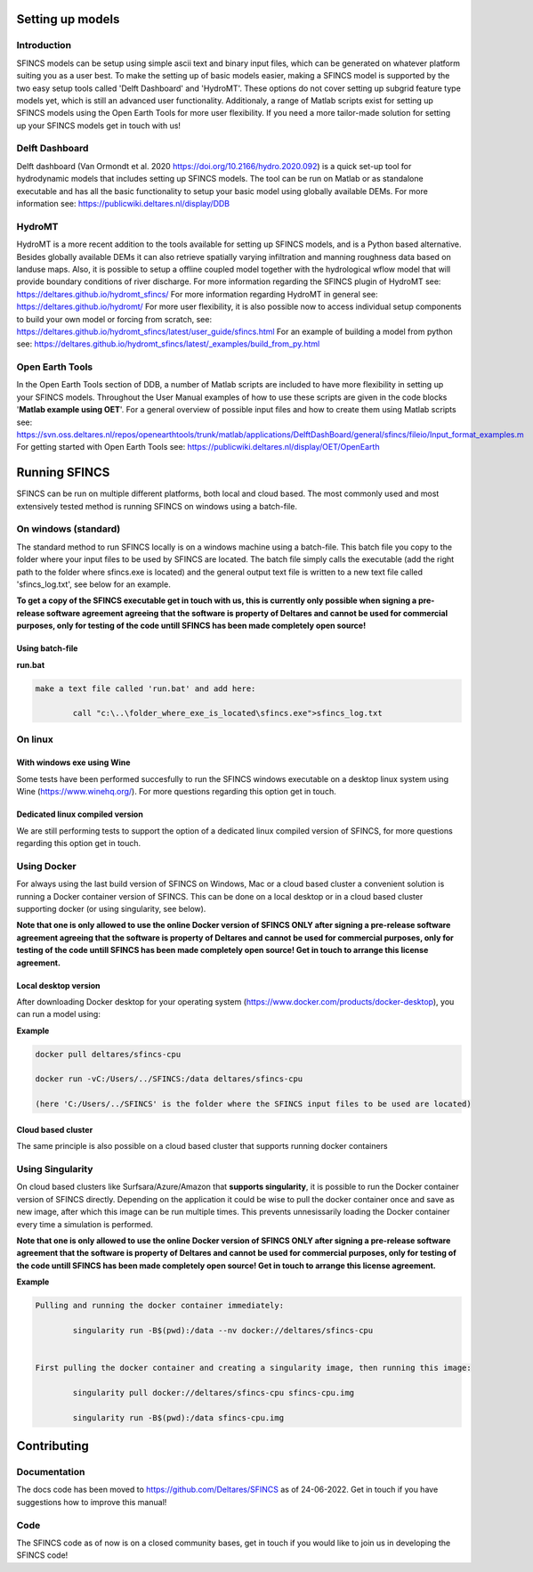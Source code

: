 Setting up models
=======

Introduction 
----------------------

SFINCS models can be setup using simple ascii text and binary input files, which can be generated on whatever platform suiting you as a user best.
To make the setting up of basic models easier, making a SFINCS model is supported by the two easy setup tools called 'Delft Dashboard' and 'HydroMT'.
These options do not cover setting up subgrid feature type models yet, which is still an advanced user functionality.
Additionaly, a range of Matlab scripts exist for setting up SFINCS models using the Open Earth Tools for more user flexibility.
If you need a more tailor-made solution for setting up your SFINCS models get in touch with us!

Delft Dashboard 
----------------------

Delft dashboard (Van Ormondt et al. 2020 https://doi.org/10.2166/hydro.2020.092) is a quick set-up tool for hydrodynamic models that includes setting up SFINCS models.
The tool can be run on Matlab or as standalone executable and has all the basic functionality to setup your basic model using globally available DEMs.
For more information see: https://publicwiki.deltares.nl/display/DDB

HydroMT 
----------------------

HydroMT is a more recent addition to the tools available for setting up SFINCS models, and is a Python based alternative.
Besides globally available DEMs it can also retrieve spatially varying infiltration and manning roughness data based on landuse maps.
Also, it is possible to setup a offline coupled model together with the hydrological wflow model that will provide boundary conditions of river discharge.
For more information regarding the SFINCS plugin of HydroMT see: https://deltares.github.io/hydromt_sfincs/
For more information regarding HydroMT in general see: https://deltares.github.io/hydromt/
For more user flexibility, it is also possible now to access individual setup components to build your own model or forcing from scratch, see: https://deltares.github.io/hydromt_sfincs/latest/user_guide/sfincs.html
For an example of building a model from python see: https://deltares.github.io/hydromt_sfincs/latest/_examples/build_from_py.html

Open Earth Tools
----------------------

In the Open Earth Tools section of DDB, a number of Matlab scripts are included to have more flexibility in setting up your SFINCS models.
Throughout the User Manual examples of how to use these scripts are given in the code blocks '**Matlab example using OET**'.
For a general overview of possible input files and how to create them using Matlab scripts see: https://svn.oss.deltares.nl/repos/openearthtools/trunk/matlab/applications/DelftDashBoard/general/sfincs/fileio/Input_format_examples.m
For getting started with Open Earth Tools see: https://publicwiki.deltares.nl/display/OET/OpenEarth

Running SFINCS
=======

SFINCS can be run on multiple different platforms, both local and cloud based.
The most commonly used and most extensively tested method is running SFINCS on windows using a batch-file.

On windows (standard)
----------------------

The standard method to run SFINCS locally is on a windows machine using a batch-file.
This batch file you copy to the folder where your input files to be used by SFINCS are located.
The batch file simply calls the executable (add the right path to the folder where sfincs.exe is located) and the general output text file is written to a new text file called 'sfincs_log.txt', see below for an example.

**To get a copy of the SFINCS executable get in touch with us, this is currently only possible when signing a pre-release software agreement agreeing that the software is property of Deltares and cannot be used for commercial purposes, only for testing of the code untill SFINCS has been made completely open source!**

Using batch-file
^^^^^^^^^

**run.bat**

.. code-block:: text	
	
	make a text file called 'run.bat' and add here:
	
		call "c:\..\folder_where_exe_is_located\sfincs.exe">sfincs_log.txt	
	
On linux 
----------------------

With windows exe using Wine
^^^^^^^^^

Some tests have been performed succesfully to run the SFINCS windows executable on a desktop linux system using Wine (https://www.winehq.org/).
For more questions regarding this option get in touch.


Dedicated linux compiled version
^^^^^^^^^

We are still performing tests to support the option of a dedicated linux compiled version of SFINCS, for more questions regarding this option get in touch.


Using Docker
----------------------

For always using the last build version of SFINCS on Windows, Mac or a cloud based cluster a convenient solution is running a Docker container version of SFINCS.
This can be done on a local desktop or in a cloud based cluster supporting docker (or using singularity, see below).

**Note that one is only allowed to use the online Docker version of SFINCS ONLY after signing a pre-release software agreement agreeing that the software is property of Deltares and cannot be used for commercial purposes, only for testing of the code untill SFINCS has been made completely open source! Get in touch to arrange this license agreement.**

Local desktop version
^^^^^^^^^

After downloading Docker desktop for your operating system (https://www.docker.com/products/docker-desktop), you can run a model using:

**Example**

.. code-block:: text

	docker pull deltares/sfincs-cpu

	docker run -vC:/Users/../SFINCS:/data deltares/sfincs-cpu

	(here 'C:/Users/../SFINCS' is the folder where the SFINCS input files to be used are located)

Cloud based cluster
^^^^^^^^^

The same principle is also possible on a cloud based cluster that supports running docker containers

Using Singularity
----------------------

On cloud based clusters like Surfsara/Azure/Amazon that **supports singularity**, it is possible to run the Docker container version of SFINCS directly.
Depending on the application it could be wise to pull the docker container once and save as new image, after which this image can be run multiple times.
This prevents unnesissarily loading the Docker container every time a simulation is performed.

**Note that one is only allowed to use the online Docker version of SFINCS ONLY after signing a pre-release software agreement that the software is property of Deltares and cannot be used for commercial purposes, only for testing of the code untill SFINCS has been made completely open source! Get in touch to arrange this license agreement.**

**Example**

.. code-block:: text	
	
	Pulling and running the docker container immediately:
	
		singularity run -B$(pwd):/data --nv docker://deltares/sfincs-cpu

	
	First pulling the docker container and creating a singularity image, then running this image:
	
		singularity pull docker://deltares/sfincs-cpu sfincs-cpu.img

		singularity run -B$(pwd):/data sfincs-cpu.img
	
	
Contributing
=======

Documentation 
----------------------	

The docs code has been moved to https://github.com/Deltares/SFINCS as of 24-06-2022.
Get in touch if you have suggestions how to improve this manual!

Code 
----------------------	

The SFINCS code as of now is on a closed community bases, get in touch if you would like to join us in developing the SFINCS code!
